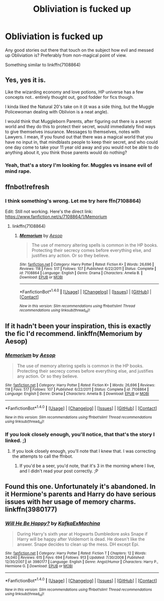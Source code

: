 #+TITLE: Obliviation is fucked up

* Obliviation is fucked up
:PROPERTIES:
:Author: VectorWolf
:Score: 7
:DateUnix: 1520303891.0
:DateShort: 2018-Mar-06
:FlairText: Request
:END:
Any good stories out there that touch on the subject how evil and messed up Obliviation is? Preferably from non-magical point of view.

Something similar to linkffn(7108864)


** Yes, yes it is.

Like the wizarding economy and love potions, HP universe has a few concepts not.. entirely thought out, good fodder for fics though.

I kinda liked the Natural 20's take on it (it was a side thing, but the Muggle Policewoman dealing with Oblivion is a neat angle).

I would think that Muggleborn Parents, after figuring out there is a secret world and they do this to protect their secret, would immediately find ways to give themselves insurance. Messages to themselves, notes with Lawyers. I mean, If you found out that there was a magical world that you have no input in, that mindblasts people to keep their secret, and who could one day come to take your 11 year old away and you would not be able to do anything about it, you think those parents would do nothing?
:PROPERTIES:
:Author: StarDolph
:Score: 6
:DateUnix: 1520312849.0
:DateShort: 2018-Mar-06
:END:

*** Yeah, that's a story I'm looking for. Muggles vs insane evil of mind rape.
:PROPERTIES:
:Author: VectorWolf
:Score: 3
:DateUnix: 1520349806.0
:DateShort: 2018-Mar-06
:END:


** ffnbot!refresh
:PROPERTIES:
:Author: Mac_cy
:Score: 1
:DateUnix: 1520373974.0
:DateShort: 2018-Mar-07
:END:

*** I think something's wrong. Let me try here ffn(7108864)

Edit: Still not working. Here's the direct link: [[https://www.fanfiction.net/s/7108864/1/Memorium]]
:PROPERTIES:
:Author: VectorWolf
:Score: 1
:DateUnix: 1520376593.0
:DateShort: 2018-Mar-07
:END:

**** linkffn(7108864)
:PROPERTIES:
:Author: UndergroundNerd
:Score: 1
:DateUnix: 1520560852.0
:DateShort: 2018-Mar-09
:END:

***** [[http://www.fanfiction.net/s/7108864/1/][*/Memorium/*]] by [[https://www.fanfiction.net/u/310021/Aesop][/Aesop/]]

#+begin_quote
  The use of memory altering spells is common in the HP books. Protecting their secrecy comes before everything else, and justifies any action. Or so they believe.
#+end_quote

^{/Site/: [[http://www.fanfiction.net/][fanfiction.net]] *|* /Category/: Harry Potter *|* /Rated/: Fiction K+ *|* /Words/: 26,696 *|* /Reviews/: 118 *|* /Favs/: 517 *|* /Follows/: 107 *|* /Published/: 6/22/2011 *|* /Status/: Complete *|* /id/: 7108864 *|* /Language/: English *|* /Genre/: Drama *|* /Characters/: Amelia B. *|* /Download/: [[http://www.ff2ebook.com/old/ffn-bot/index.php?id=7108864&source=ff&filetype=epub][EPUB]] or [[http://www.ff2ebook.com/old/ffn-bot/index.php?id=7108864&source=ff&filetype=mobi][MOBI]]}

--------------

*FanfictionBot*^{1.4.0} *|* [[[https://github.com/tusing/reddit-ffn-bot/wiki/Usage][Usage]]] | [[[https://github.com/tusing/reddit-ffn-bot/wiki/Changelog][Changelog]]] | [[[https://github.com/tusing/reddit-ffn-bot/issues/][Issues]]] | [[[https://github.com/tusing/reddit-ffn-bot/][GitHub]]] | [[[https://www.reddit.com/message/compose?to=tusing][Contact]]]

^{/New in this version: Slim recommendations using/ ffnbot!slim! /Thread recommendations using/ linksub(thread_id)!}
:PROPERTIES:
:Author: FanfictionBot
:Score: 1
:DateUnix: 1520560863.0
:DateShort: 2018-Mar-09
:END:


** If it hadn't been your inspiration, this is exactly the fic I'd recommend. linkffn(Memorium by Aesop)
:PROPERTIES:
:Author: wordhammer
:Score: 1
:DateUnix: 1520381513.0
:DateShort: 2018-Mar-07
:END:

*** [[http://www.fanfiction.net/s/7108864/1/][*/Memorium/*]] by [[https://www.fanfiction.net/u/310021/Aesop][/Aesop/]]

#+begin_quote
  The use of memory altering spells is common in the HP books. Protecting their secrecy comes before everything else, and justifies any action. Or so they believe.
#+end_quote

^{/Site/: [[http://www.fanfiction.net/][fanfiction.net]] *|* /Category/: Harry Potter *|* /Rated/: Fiction K+ *|* /Words/: 26,696 *|* /Reviews/: 118 *|* /Favs/: 517 *|* /Follows/: 107 *|* /Published/: 6/22/2011 *|* /Status/: Complete *|* /id/: 7108864 *|* /Language/: English *|* /Genre/: Drama *|* /Characters/: Amelia B. *|* /Download/: [[http://www.ff2ebook.com/old/ffn-bot/index.php?id=7108864&source=ff&filetype=epub][EPUB]] or [[http://www.ff2ebook.com/old/ffn-bot/index.php?id=7108864&source=ff&filetype=mobi][MOBI]]}

--------------

*FanfictionBot*^{1.4.0} *|* [[[https://github.com/tusing/reddit-ffn-bot/wiki/Usage][Usage]]] | [[[https://github.com/tusing/reddit-ffn-bot/wiki/Changelog][Changelog]]] | [[[https://github.com/tusing/reddit-ffn-bot/issues/][Issues]]] | [[[https://github.com/tusing/reddit-ffn-bot/][GitHub]]] | [[[https://www.reddit.com/message/compose?to=tusing][Contact]]]

^{/New in this version: Slim recommendations using/ ffnbot!slim! /Thread recommendations using/ linksub(thread_id)!}
:PROPERTIES:
:Author: FanfictionBot
:Score: 1
:DateUnix: 1520381534.0
:DateShort: 2018-Mar-07
:END:


*** If you look closely enough, you'll notice, that that's the story I linked. ;)
:PROPERTIES:
:Author: VectorWolf
:Score: 1
:DateUnix: 1520384532.0
:DateShort: 2018-Mar-07
:END:

**** If you look closely enough, you'll note that I knew that. I was correcting the attempts to call the ffnbot.
:PROPERTIES:
:Author: wordhammer
:Score: 2
:DateUnix: 1520384929.0
:DateShort: 2018-Mar-07
:END:

***** If you'd be a seer, you'd note, that it's 3 in the morning where I live, and I didn't read your post correctly. ;P
:PROPERTIES:
:Author: VectorWolf
:Score: 3
:DateUnix: 1520388011.0
:DateShort: 2018-Mar-07
:END:


** Found this one. Unfortunately it's abandoned. In it Hermione's parents and Harry do have serious issues with her usage of memory charms. linkffn(3980177)
:PROPERTIES:
:Author: DrunkBystander
:Score: 1
:DateUnix: 1520532430.0
:DateShort: 2018-Mar-08
:END:

*** [[http://www.fanfiction.net/s/3980177/1/][*/Will He Be Happy?/*]] by [[https://www.fanfiction.net/u/1399028/KafkaExMachina][/KafkaExMachina/]]

#+begin_quote
  During Harry's sixth year at Hogwarts Dumbledore asks Snape if Harry will be happy after Voldemort is dead. He doesn't like the answer. Snape decides to clean up the mess. DH except Epi.
#+end_quote

^{/Site/: [[http://www.fanfiction.net/][fanfiction.net]] *|* /Category/: Harry Potter *|* /Rated/: Fiction T *|* /Chapters/: 12 *|* /Words/: 34,040 *|* /Reviews/: 615 *|* /Favs/: 694 *|* /Follows/: 913 *|* /Updated/: 7/30/2008 *|* /Published/: 12/30/2007 *|* /id/: 3980177 *|* /Language/: English *|* /Genre/: Angst/Humor *|* /Characters/: Harry P., Hermione G. *|* /Download/: [[http://www.ff2ebook.com/old/ffn-bot/index.php?id=3980177&source=ff&filetype=epub][EPUB]] or [[http://www.ff2ebook.com/old/ffn-bot/index.php?id=3980177&source=ff&filetype=mobi][MOBI]]}

--------------

*FanfictionBot*^{1.4.0} *|* [[[https://github.com/tusing/reddit-ffn-bot/wiki/Usage][Usage]]] | [[[https://github.com/tusing/reddit-ffn-bot/wiki/Changelog][Changelog]]] | [[[https://github.com/tusing/reddit-ffn-bot/issues/][Issues]]] | [[[https://github.com/tusing/reddit-ffn-bot/][GitHub]]] | [[[https://www.reddit.com/message/compose?to=tusing][Contact]]]

^{/New in this version: Slim recommendations using/ ffnbot!slim! /Thread recommendations using/ linksub(thread_id)!}
:PROPERTIES:
:Author: FanfictionBot
:Score: 1
:DateUnix: 1520532439.0
:DateShort: 2018-Mar-08
:END:
